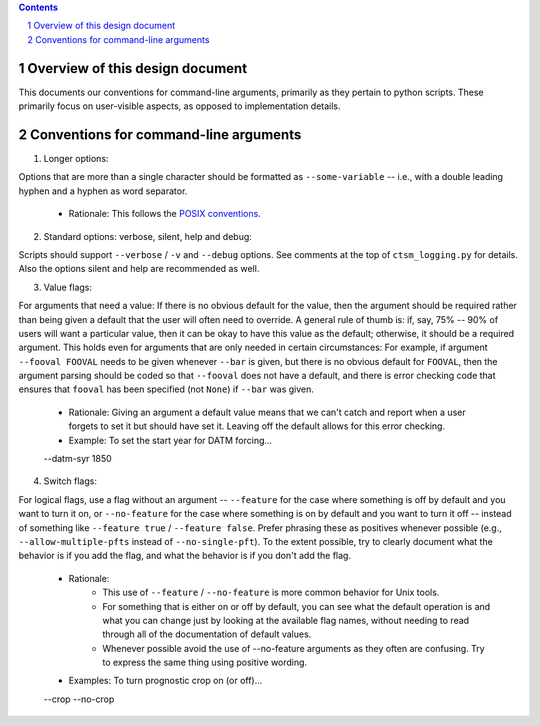 .. sectnum::

.. contents::

==================================
 Overview of this design document
==================================

This documents our conventions for command-line arguments, primarily as they pertain to python scripts. These primarily focus on user-visible aspects, as opposed to implementation details.

========================================
 Conventions for command-line arguments
========================================

1. Longer options:

Options that are more than a single character should be formatted as ``--some-variable`` -- i.e., with a double leading hyphen and a hyphen as word separator.

   * Rationale: This follows the `POSIX conventions <https://www.gnu.org/software/libc/manual/html_node/Argument-Syntax.html>`_.

2. Standard options: verbose, silent, help and debug:

Scripts should support ``--verbose`` / ``-v`` and ``--debug`` options. See comments at the top of ``ctsm_logging.py`` for details.
Also the options silent and help are recommended as well.

3. Value flags:

For arguments that need a value: If there is no obvious default for the value, then the argument should be required rather than being given a default that the user will often need to override. A general rule of thumb is: if, say, 75% -- 90% of users will want a particular value, then it can be okay to have this value as the default; otherwise, it should be a required argument. This holds even for arguments that are only needed in certain circumstances: For example, if argument ``--fooval FOOVAL`` needs to be given whenever ``--bar`` is given, but there is no obvious default for ``FOOVAL``, then the argument parsing should be coded so that ``--fooval`` does not have a default, and there is error checking code that ensures that ``fooval`` has been specified (not ``None``) if ``--bar`` was given.

   * Rationale: Giving an argument a default value means that we can't catch and report when a user forgets to set it but should have set it. Leaving off the default allows for this error checking.
   * Example: To set the start year for DATM forcing...
   --datm-syr 1850

4. Switch flags:

For logical flags, use a flag without an argument -- ``--feature`` for the case where something is off by default and you want to turn it on, or ``--no-feature`` for the case where something is on by default and you want to turn it off -- instead of something like ``--feature true`` / ``--feature false``. Prefer phrasing these as positives whenever possible (e.g., ``--allow-multiple-pfts`` instead of ``--no-single-pft``). To the extent possible, try to clearly document what the behavior is if you add the flag, and what the behavior is if you don't add the flag.

   * Rationale:
      * This use of ``--feature`` / ``--no-feature`` is more common behavior for Unix tools.
      * For something that is either on or off by default, you can see what the default operation is and what you can change just by looking at the available flag names, without needing to read through all of the documentation of default values.
      * Whenever possible avoid the use of --no-feature arguments as they often are confusing. Try to express the same thing using positive wording.
   * Examples: To turn prognostic crop on (or off)...
   --crop
   --no-crop

